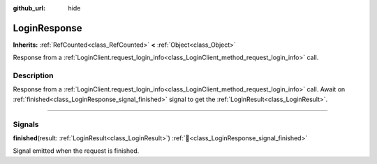 :github_url: hide

.. DO NOT EDIT THIS FILE!!!
.. Generated automatically from Godot engine sources.
.. Generator: https://github.com/blazium-engine/blazium/tree/4.3/doc/tools/make_rst.py.
.. XML source: https://github.com/blazium-engine/blazium/tree/4.3/modules/blazium_sdk/doc_classes/LoginResponse.xml.

.. _class_LoginResponse:

LoginResponse
=============

**Inherits:** :ref:`RefCounted<class_RefCounted>` **<** :ref:`Object<class_Object>`

Response from a :ref:`LoginClient.request_login_info<class_LoginClient_method_request_login_info>` call.

.. rst-class:: classref-introduction-group

Description
-----------

Response from a :ref:`LoginClient.request_login_info<class_LoginClient_method_request_login_info>` call. Await on :ref:`finished<class_LoginResponse_signal_finished>` signal to get the :ref:`LoginResult<class_LoginResult>`.

.. rst-class:: classref-section-separator

----

.. rst-class:: classref-descriptions-group

Signals
-------

.. _class_LoginResponse_signal_finished:

.. rst-class:: classref-signal

**finished**\ (\ result\: :ref:`LoginResult<class_LoginResult>`\ ) :ref:`🔗<class_LoginResponse_signal_finished>`

Signal emitted when the request is finished.

.. |virtual| replace:: :abbr:`virtual (This method should typically be overridden by the user to have any effect.)`
.. |const| replace:: :abbr:`const (This method has no side effects. It doesn't modify any of the instance's member variables.)`
.. |vararg| replace:: :abbr:`vararg (This method accepts any number of arguments after the ones described here.)`
.. |constructor| replace:: :abbr:`constructor (This method is used to construct a type.)`
.. |static| replace:: :abbr:`static (This method doesn't need an instance to be called, so it can be called directly using the class name.)`
.. |operator| replace:: :abbr:`operator (This method describes a valid operator to use with this type as left-hand operand.)`
.. |bitfield| replace:: :abbr:`BitField (This value is an integer composed as a bitmask of the following flags.)`
.. |void| replace:: :abbr:`void (No return value.)`
